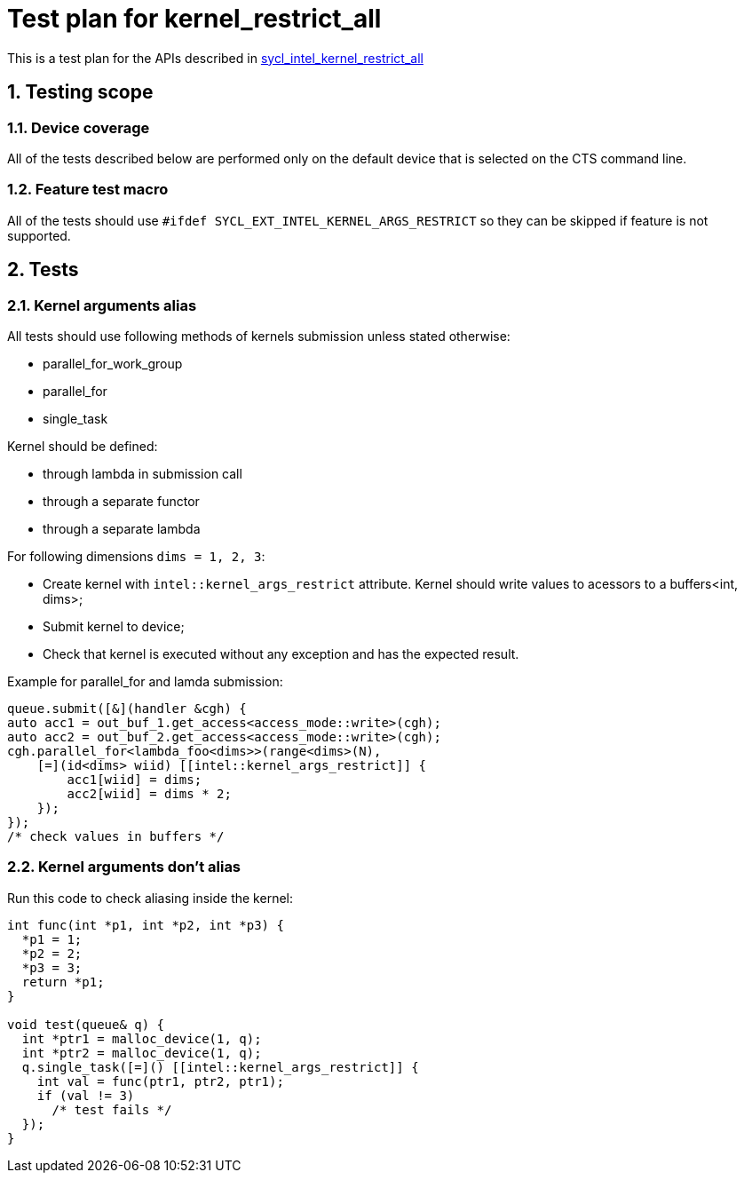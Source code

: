 :sectnums:
:xrefstyle: short

= Test plan for kernel_restrict_all

This is a test plan for the APIs described in https://github.com/intel/llvm/blob/sycl/sycl/doc/extensions/supported/sycl_ext_intel_kernel_args_restrict.asciidoc[sycl_intel_kernel_restrict_all]

== Testing scope

=== Device coverage

All of the tests described below are performed only on the default device that
is selected on the CTS command line.

=== Feature test macro

All of the tests should use `#ifdef SYCL_EXT_INTEL_KERNEL_ARGS_RESTRICT` so they can be skipped
if feature is not supported.

== Tests

=== Kernel arguments alias

All tests should use following methods of kernels submission unless stated otherwise:

* parallel_for_work_group
* parallel_for
* single_task

Kernel should be defined:

* through lambda in submission call
* through a separate functor
* through a separate lambda

For following dimensions `dims = 1, 2, 3`:

* Create kernel with `intel::kernel_args_restrict` attribute. Kernel should write values to acessors to a buffers<int, dims>;
* Submit kernel to device;
* Check that kernel is executed without any exception and has the expected result.

Example for parallel_for and lamda submission:
[source, c++]
----
queue.submit([&](handler &cgh) {
auto acc1 = out_buf_1.get_access<access_mode::write>(cgh);
auto acc2 = out_buf_2.get_access<access_mode::write>(cgh);
cgh.parallel_for<lambda_foo<dims>>(range<dims>(N),
    [=](id<dims> wiid) [[intel::kernel_args_restrict]] {
        acc1[wiid] = dims;
        acc2[wiid] = dims * 2;
    });
});
/* check values in buffers */
----

=== Kernel arguments don't alias

Run this code to check aliasing inside the kernel:
[source, c++]
----
int func(int *p1, int *p2, int *p3) {
  *p1 = 1;
  *p2 = 2;
  *p3 = 3;
  return *p1;
}

void test(queue& q) {
  int *ptr1 = malloc_device(1, q);
  int *ptr2 = malloc_device(1, q);
  q.single_task([=]() [[intel::kernel_args_restrict]] {
    int val = func(ptr1, ptr2, ptr1);
    if (val != 3)
      /* test fails */
  });
}
----
